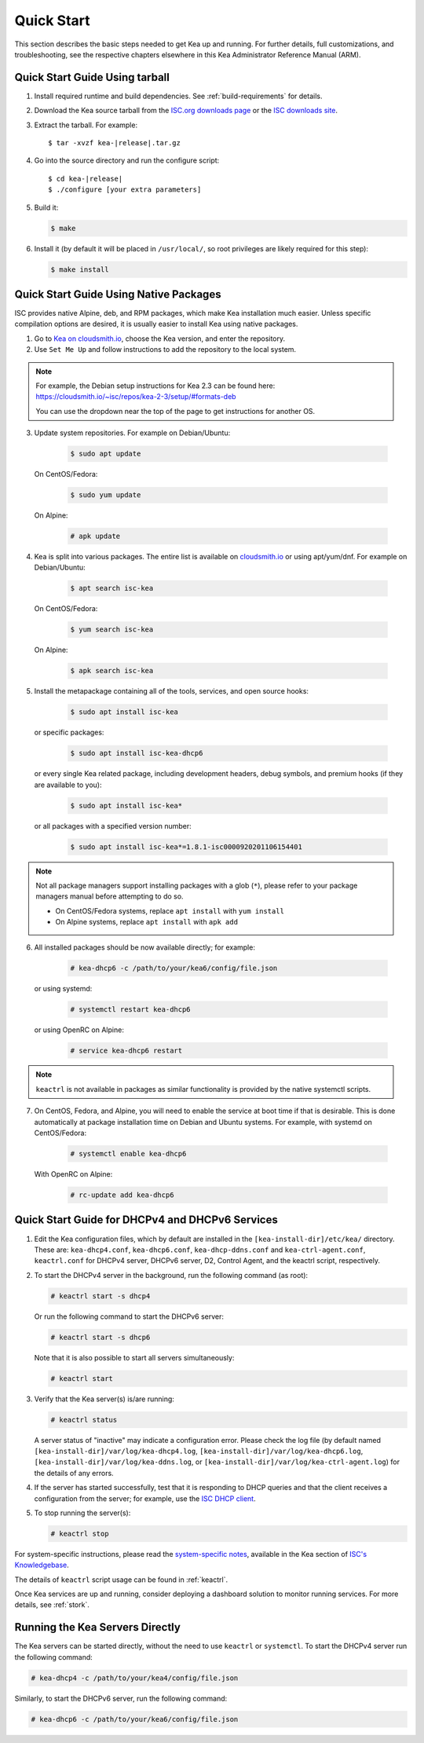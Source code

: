 .. _quickstart:

***********
Quick Start
***********

This section describes the basic steps needed to get Kea up and running.
For further details, full customizations, and troubleshooting, see the
respective chapters elsewhere in this Kea Administrator Reference Manual (ARM).

.. _quick-start-tarball:

Quick Start Guide Using tarball
===============================

1.  Install required runtime and build dependencies. See
    :ref:`build-requirements` for details.

2.  Download the Kea source tarball from the `ISC.org downloads
    page <https://www.isc.org/download/>`__ or the `ISC downloads site
    <https://downloads.isc.org/isc/kea/>`__.

3.  Extract the tarball. For example:

    .. parsed-literal::

       $ tar -xvzf kea-|release|.tar.gz

4.  Go into the source directory and run the configure script:

    .. parsed-literal::

       $ cd kea-|release|
       $ ./configure [your extra parameters]

5.  Build it:

    .. code-block:: console

       $ make

6.  Install it (by default it will be placed in ``/usr/local/``, so
    root privileges are likely required for this step):

    .. code-block:: console

       $ make install

.. _quick-start-repo:

Quick Start Guide Using Native Packages
=======================================

ISC provides native Alpine, deb, and RPM packages, which make Kea installation
much easier. Unless specific compilation options are desired, it is usually
easier to install Kea using native packages.

1. Go to `Kea on cloudsmith.io <https://cloudsmith.io/~isc/repos/>`__,
   choose the Kea version, and enter the repository.

2. Use ``Set Me Up`` and follow instructions to add the repository
   to the local system.

.. note::
  For example, the Debian setup instructions for Kea 2.3 can be found here:
  https://cloudsmith.io/~isc/repos/kea-2-3/setup/#formats-deb

  You can use the dropdown near the top of the page to get instructions for
  another OS.

3. Update system repositories. For example on Debian/Ubuntu:

    .. code-block:: console

        $ sudo apt update

   On CentOS/Fedora:

    .. code-block:: console

        $ sudo yum update

   On Alpine:

    .. code-block:: console

        # apk update

4. Kea is split into various packages. The entire list is available on
   `cloudsmith.io <https://cloudsmith.io/~isc/repos/>`__  or using apt/yum/dnf.
   For example on Debian/Ubuntu:

    .. code-block:: console

        $ apt search isc-kea

   On CentOS/Fedora:

    .. code-block:: console

        $ yum search isc-kea

   On Alpine:

    .. code-block:: console

        $ apk search isc-kea

5. Install the metapackage containing all of the tools, services, and open
   source hooks:

    .. code-block:: console

        $ sudo apt install isc-kea

   or specific packages:

    .. code-block:: console

        $ sudo apt install isc-kea-dhcp6

   or every single Kea related package, including development headers, debug
   symbols, and premium hooks (if they are available to you):

    .. code-block:: console

        $ sudo apt install isc-kea*

   or all packages with a specified version number:

    .. code-block:: console

        $ sudo apt install isc-kea*=1.8.1-isc0000920201106154401

.. note::
  Not all package managers support installing packages with a glob (``*``),
  please refer to your package managers manual before attempting to do so.

  - On CentOS/Fedora systems, replace ``apt install`` with ``yum install``
  - On Alpine systems, replace ``apt install`` with ``apk add``

6. All installed packages should be now available directly; for example:

    .. code-block:: console

        # kea-dhcp6 -c /path/to/your/kea6/config/file.json

   or using systemd:

    .. code-block:: console

        # systemctl restart kea-dhcp6

   or using OpenRC on Alpine:

    .. code-block:: console

        # service kea-dhcp6 restart

.. note::
  ``keactrl`` is not available in packages as similar functionality is provided
  by the native systemctl scripts.

7. On CentOS, Fedora, and Alpine, you will need to enable the service at boot
   time if that is desirable. This is done automatically at package
   installation time on Debian and Ubuntu systems. For example, with systemd
   on CentOS/Fedora:

    .. code-block:: console

        # systemctl enable kea-dhcp6

   With OpenRC on Alpine:

    .. code-block:: console

        # rc-update add kea-dhcp6

.. _quick-start-services:

Quick Start Guide for DHCPv4 and DHCPv6 Services
================================================
1.  Edit the Kea configuration files, which by default are installed in
    the ``[kea-install-dir]/etc/kea/`` directory. These are:
    ``kea-dhcp4.conf``, ``kea-dhcp6.conf``, ``kea-dhcp-ddns.conf`` and
    ``kea-ctrl-agent.conf``, ``keactrl.conf`` for DHCPv4 server, DHCPv6 server,
    D2, Control Agent, and the keactrl script, respectively.

2.  To start the DHCPv4 server in the background, run the
    following command (as root):

    .. code-block:: console

       # keactrl start -s dhcp4

    Or run the following command to start the DHCPv6 server:

    .. code-block:: console

       # keactrl start -s dhcp6

    Note that it is also possible to start all servers simultaneously:

    .. code-block:: console

       # keactrl start

3.  Verify that the Kea server(s) is/are running:

    .. code-block:: console

       # keactrl status

    A server status of "inactive" may indicate a configuration error.
    Please check the log file (by default named
    ``[kea-install-dir]/var/log/kea-dhcp4.log``,
    ``[kea-install-dir]/var/log/kea-dhcp6.log``,
    ``[kea-install-dir]/var/log/kea-ddns.log``, or
    ``[kea-install-dir]/var/log/kea-ctrl-agent.log``) for the details of
    any errors.

4.  If the server has started successfully, test that it is
    responding to DHCP queries and that the client receives a
    configuration from the server; for example, use the `ISC DHCP
    client <https://www.isc.org/download/>`__.

5.  To stop running the server(s):

    .. code-block:: console

       # keactrl stop

For system-specific instructions, please read the
`system-specific notes <https://kb.isc.org/docs/installing-kea>`__,
available in the Kea section of `ISC's
Knowledgebase <https://kb.isc.org/docs>`__.

The details of ``keactrl`` script usage can be found in :ref:`keactrl`.

Once Kea services are up and running, consider deploying a dashboard solution
to monitor running services. For more details, see :ref:`stork`.

.. _quick-start-direct-run:

Running the Kea Servers Directly
================================

The Kea servers can be started directly, without the need to use
``keactrl`` or ``systemctl``. To start the DHCPv4 server run the following command:

.. code-block:: console

   # kea-dhcp4 -c /path/to/your/kea4/config/file.json

Similarly, to start the DHCPv6 server, run the following command:

.. code-block:: console

   # kea-dhcp6 -c /path/to/your/kea6/config/file.json
